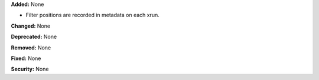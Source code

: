 **Added:** None

* Filter positions are recorded in metadata on each xrun.

**Changed:** None

**Deprecated:** None

**Removed:** None

**Fixed:** None

**Security:** None
